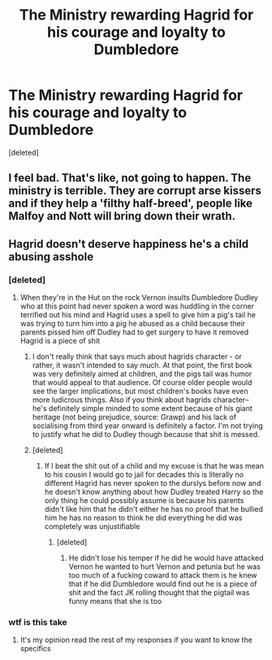 #+TITLE: The Ministry rewarding Hagrid for his courage and loyalty to Dumbledore

* The Ministry rewarding Hagrid for his courage and loyalty to Dumbledore
:PROPERTIES:
:Score: 8
:DateUnix: 1589335440.0
:DateShort: 2020-May-13
:FlairText: Prompt
:END:
[deleted]


** I feel bad. That's like, not going to happen. The ministry is terrible. They are corrupt arse kissers and if they help a 'filthy half-breed', people like Malfoy and Nott will bring down their wrath.
:PROPERTIES:
:Author: -Umbrella
:Score: 2
:DateUnix: 1589470822.0
:DateShort: 2020-May-14
:END:


** Hagrid doesn't deserve happiness he's a child abusing asshole
:PROPERTIES:
:Author: jerff191548
:Score: -7
:DateUnix: 1589349103.0
:DateShort: 2020-May-13
:END:

*** [deleted]
:PROPERTIES:
:Score: 7
:DateUnix: 1589349205.0
:DateShort: 2020-May-13
:END:

**** When they're in the Hut on the rock Vernon insults Dumbledore Dudley who at this point had never spoken a word was huddling in the corner terrified out his mind and Hagrid uses a spell to give him a pig's tail he was trying to turn him into a pig he abused as a child because their parents pissed him off Dudley had to get surgery to have it removed Hagrid is a piece of shit
:PROPERTIES:
:Author: jerff191548
:Score: 2
:DateUnix: 1589349377.0
:DateShort: 2020-May-13
:END:

***** I don't really think that says much about hagrids character - or rather, it wasn't intended to say much. At that point, the first book was very definitely aimed at children, and the pigs tail was humor that would appeal to that audience. Of course older people would see the larger implications, but most children's books have even more ludicrous things. Also if you think about hagrids character-- he's definitely simple minded to some extent because of his giant heritage (not being prejudice, source: Grawp) and his lack of socialising from third year onward is definitely a factor. I'm not trying to justify what he did to Dudley though because that shit is messed.
:PROPERTIES:
:Author: browtfiwasboredokai
:Score: 2
:DateUnix: 1589412289.0
:DateShort: 2020-May-14
:END:


***** [deleted]
:PROPERTIES:
:Score: 2
:DateUnix: 1589350051.0
:DateShort: 2020-May-13
:END:

****** If I beat the shit out of a child and my excuse is that he was mean to his cousin I would go to jail for decades this is literally no different Hagrid has never spoken to the durslys before now and he doesn't know anything about how Dudley treated Harry so the only thing he could possibly assume is because his parents didn't like him that he didn't either he has no proof that he bullied him he has no reason to think he did everything he did was completely was unjustifiable
:PROPERTIES:
:Author: jerff191548
:Score: -3
:DateUnix: 1589350605.0
:DateShort: 2020-May-13
:END:

******* [deleted]
:PROPERTIES:
:Score: 1
:DateUnix: 1589352288.0
:DateShort: 2020-May-13
:END:

******** He didn't lose his temper if he did he would have attacked Vernon he wanted to hurt Vernon and petunia but he was too much of a fucking coward to attack them is he knew that if he did Dumbledore would find out he is a piece of shit and the fact JK rolling thought that the pigtail was funny means that she is too
:PROPERTIES:
:Author: jerff191548
:Score: -1
:DateUnix: 1589356805.0
:DateShort: 2020-May-13
:END:


*** wtf is this take
:PROPERTIES:
:Author: indabababababa
:Score: 1
:DateUnix: 1589350987.0
:DateShort: 2020-May-13
:END:

**** It's my opinion read the rest of my responses if you want to know the specifics
:PROPERTIES:
:Author: jerff191548
:Score: 3
:DateUnix: 1589351033.0
:DateShort: 2020-May-13
:END:
